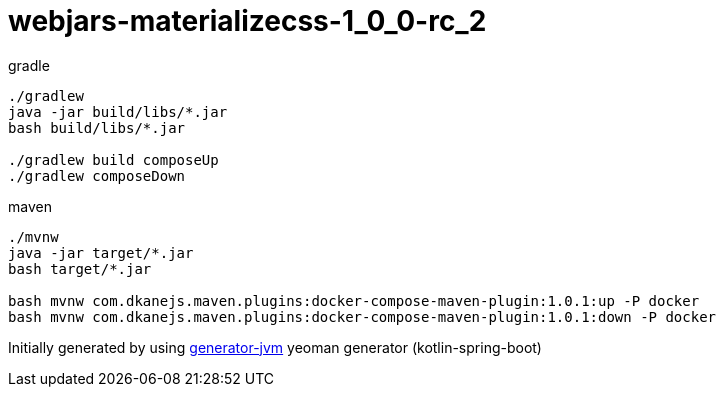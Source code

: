 = webjars-materializecss-1_0_0-rc_2

////
image:https://travis-ci.org/daggerok/webjars-materializecss-1_0_0-rc_2.svg?branch=master["Build Status", link="https://travis-ci.org/daggerok/webjars-materializecss-1_0_0-rc_2"]
image:https://gitlab.com/daggerok/webjars-materializecss-1_0_0-rc_2/badges/master/build.svg["Build Status", link="https://gitlab.com/daggerok/webjars-materializecss-1_0_0-rc_2/-/jobs"]
image:https://img.shields.io/bitbucket/pipelines/daggerok/webjars-materializecss-1_0_0-rc_2.svg["Build Status", link="https://bitbucket.com/daggerok/webjars-materializecss-1_0_0-rc_2"]
////

//tag::content[]

//Read link:https://daggerok.github.io/webjars-materializecss-1_0_0-rc_2[project reference documentation]

.gradle
[source,bash]
----
./gradlew
java -jar build/libs/*.jar
bash build/libs/*.jar

./gradlew build composeUp
./gradlew composeDown
----

.maven
[source,bash]
----
./mvnw
java -jar target/*.jar
bash target/*.jar

bash mvnw com.dkanejs.maven.plugins:docker-compose-maven-plugin:1.0.1:up -P docker
bash mvnw com.dkanejs.maven.plugins:docker-compose-maven-plugin:1.0.1:down -P docker
----

Initially generated by using link:https://github.com/daggerok/generator-jvm/[generator-jvm] yeoman generator (kotlin-spring-boot)

//end::content[]
